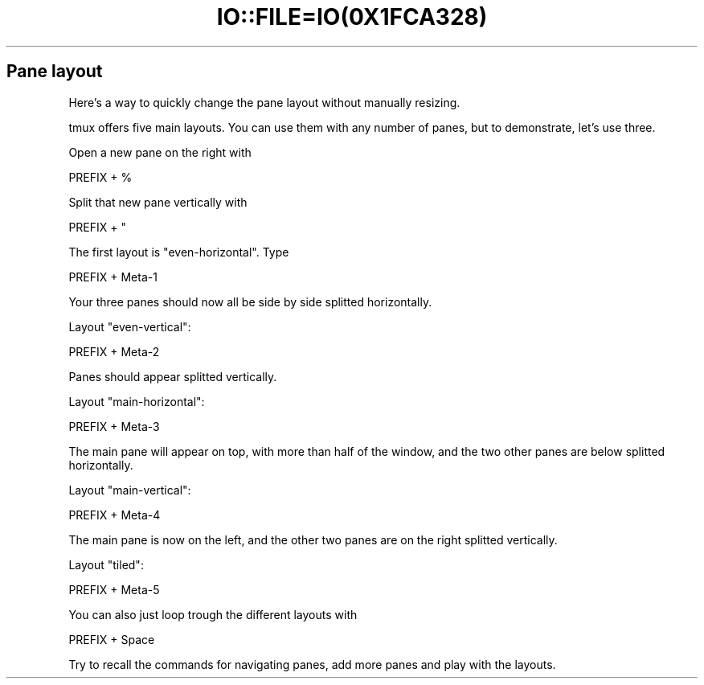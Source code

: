 .\" Automatically generated by Pod::Man 2.28 (Pod::Simple 3.28)
.\"
.\" Standard preamble:
.\" ========================================================================
.de Sp \" Vertical space (when we can't use .PP)
.if t .sp .5v
.if n .sp
..
.de Vb \" Begin verbatim text
.ft CW
.nf
.ne \\$1
..
.de Ve \" End verbatim text
.ft R
.fi
..
.\" Set up some character translations and predefined strings.  \*(-- will
.\" give an unbreakable dash, \*(PI will give pi, \*(L" will give a left
.\" double quote, and \*(R" will give a right double quote.  \*(C+ will
.\" give a nicer C++.  Capital omega is used to do unbreakable dashes and
.\" therefore won't be available.  \*(C` and \*(C' expand to `' in nroff,
.\" nothing in troff, for use with C<>.
.tr \(*W-
.ds C+ C\v'-.1v'\h'-1p'\s-2+\h'-1p'+\s0\v'.1v'\h'-1p'
.ie n \{\
.    ds -- \(*W-
.    ds PI pi
.    if (\n(.H=4u)&(1m=24u) .ds -- \(*W\h'-12u'\(*W\h'-12u'-\" diablo 10 pitch
.    if (\n(.H=4u)&(1m=20u) .ds -- \(*W\h'-12u'\(*W\h'-8u'-\"  diablo 12 pitch
.    ds L" ""
.    ds R" ""
.    ds C` ""
.    ds C' ""
'br\}
.el\{\
.    ds -- \|\(em\|
.    ds PI \(*p
.    ds L" ``
.    ds R" ''
.    ds C`
.    ds C'
'br\}
.\"
.\" Escape single quotes in literal strings from groff's Unicode transform.
.ie \n(.g .ds Aq \(aq
.el       .ds Aq '
.\"
.\" If the F register is turned on, we'll generate index entries on stderr for
.\" titles (.TH), headers (.SH), subsections (.SS), items (.Ip), and index
.\" entries marked with X<> in POD.  Of course, you'll have to process the
.\" output yourself in some meaningful fashion.
.\"
.\" Avoid warning from groff about undefined register 'F'.
.de IX
..
.nr rF 0
.if \n(.g .if rF .nr rF 1
.if (\n(rF:(\n(.g==0)) \{
.    if \nF \{
.        de IX
.        tm Index:\\$1\t\\n%\t"\\$2"
..
.        if !\nF==2 \{
.            nr % 0
.            nr F 2
.        \}
.    \}
.\}
.rr rF
.\" ========================================================================
.\"
.IX Title "IO::FILE=IO(0X1FCA328) 1"
.TH IO::FILE=IO(0X1FCA328) 1 "2016-07-10" "perl v5.20.2" "User Contributed Perl Documentation"
.\" For nroff, turn off justification.  Always turn off hyphenation; it makes
.\" way too many mistakes in technical documents.
.if n .ad l
.nh
.SH "Pane layout"
.IX Header "Pane layout"
Here's a way to quickly change the pane layout without manually resizing.
.PP
tmux offers five main layouts. You can use them with any number of panes, but to demonstrate, let's use three.
.PP
Open a new pane on the right with
.PP
.Vb 1
\&      PREFIX + %
.Ve
.PP
Split that new pane vertically with
.PP
.Vb 1
\&      PREFIX + "
.Ve
.PP
The first layout is \f(CW\*(C`even\-horizontal\*(C'\fR. Type
.PP
.Vb 1
\&      PREFIX + Meta\-1
.Ve
.PP
Your three panes should now all be side by side splitted horizontally.
.PP
Layout \f(CW\*(C`even\-vertical\*(C'\fR:
.PP
.Vb 1
\&      PREFIX + Meta\-2
.Ve
.PP
Panes should appear splitted vertically.
.PP
Layout \f(CW\*(C`main\-horizontal\*(C'\fR:
.PP
.Vb 1
\&      PREFIX + Meta\-3
.Ve
.PP
The main pane will appear on top, with more than half of the window, and the two other panes are below splitted horizontally.
.PP
Layout \f(CW\*(C`main\-vertical\*(C'\fR:
.PP
.Vb 1
\&      PREFIX + Meta\-4
.Ve
.PP
The main pane is now on the left, and the other two panes are on the right splitted vertically.
.PP
Layout \f(CW\*(C`tiled\*(C'\fR:
.PP
.Vb 1
\&      PREFIX + Meta\-5
.Ve
.PP
You can also just loop trough the different layouts with
.PP
.Vb 1
\&      PREFIX + Space
.Ve
.PP
Try to recall the commands for navigating panes, add more panes and play with the layouts.
